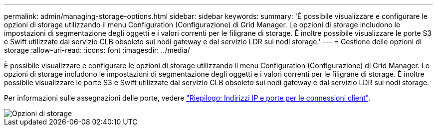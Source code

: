 ---
permalink: admin/managing-storage-options.html 
sidebar: sidebar 
keywords:  
summary: 'È possibile visualizzare e configurare le opzioni di storage utilizzando il menu Configuration (Configurazione) di Grid Manager. Le opzioni di storage includono le impostazioni di segmentazione degli oggetti e i valori correnti per le filigrane di storage. È inoltre possibile visualizzare le porte S3 e Swift utilizzate dal servizio CLB obsoleto sui nodi gateway e dal servizio LDR sui nodi storage.' 
---
= Gestione delle opzioni di storage
:allow-uri-read: 
:icons: font
:imagesdir: ../media/


[role="lead"]
È possibile visualizzare e configurare le opzioni di storage utilizzando il menu Configuration (Configurazione) di Grid Manager. Le opzioni di storage includono le impostazioni di segmentazione degli oggetti e i valori correnti per le filigrane di storage. È inoltre possibile visualizzare le porte S3 e Swift utilizzate dal servizio CLB obsoleto sui nodi gateway e dal servizio LDR sui nodi storage.

Per informazioni sulle assegnazioni delle porte, vedere link:summary-ip-addresses-and-ports-for-client-connections.html["Riepilogo: Indirizzi IP e porte per le connessioni client"].

image::../media/storage_options.gif[Opzioni di storage]

